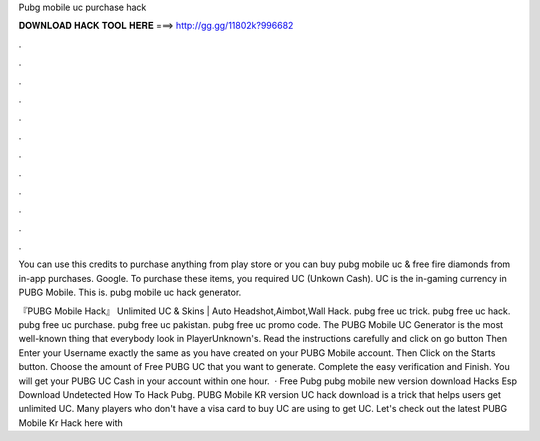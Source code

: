 Pubg mobile uc purchase hack



𝐃𝐎𝐖𝐍𝐋𝐎𝐀𝐃 𝐇𝐀𝐂𝐊 𝐓𝐎𝐎𝐋 𝐇𝐄𝐑𝐄 ===> http://gg.gg/11802k?996682



.



.



.



.



.



.



.



.



.



.



.



.

You can use this credits to purchase anything from play store or you can buy pubg mobile uc & free fire diamonds from in-app purchases. Google. To purchase these items, you required UC (Unkown Cash). UC is the in-gaming currency in PUBG Mobile. This is. pubg mobile uc hack generator.

『PUBG Mobile Hack』 Unlimited UC & Skins | Auto Headshot,Aimbot,Wall Hack. pubg free uc trick. pubg free uc hack. pubg free uc purchase. pubg free uc pakistan. pubg free uc promo code. The PUBG Mobile UC Generator is the most well-known thing that everybody look in PlayerUnknown's. Read the instructions carefully and click on go button Then Enter your Username exactly the same as you have created on your PUBG Mobile account. Then Click on the Starts button. Choose the amount of Free PUBG UC that you want to generate. Complete the easy verification and Finish. You will get your PUBG UC Cash in your account within one hour.  · Free Pubg pubg mobile new version download Hacks Esp Download Undetected How To Hack Pubg. PUBG Mobile KR version UC hack download is a trick that helps users get unlimited UC. Many players who don't have a visa card to buy UC are using to get UC. Let's check out the latest PUBG Mobile Kr Hack here with 
